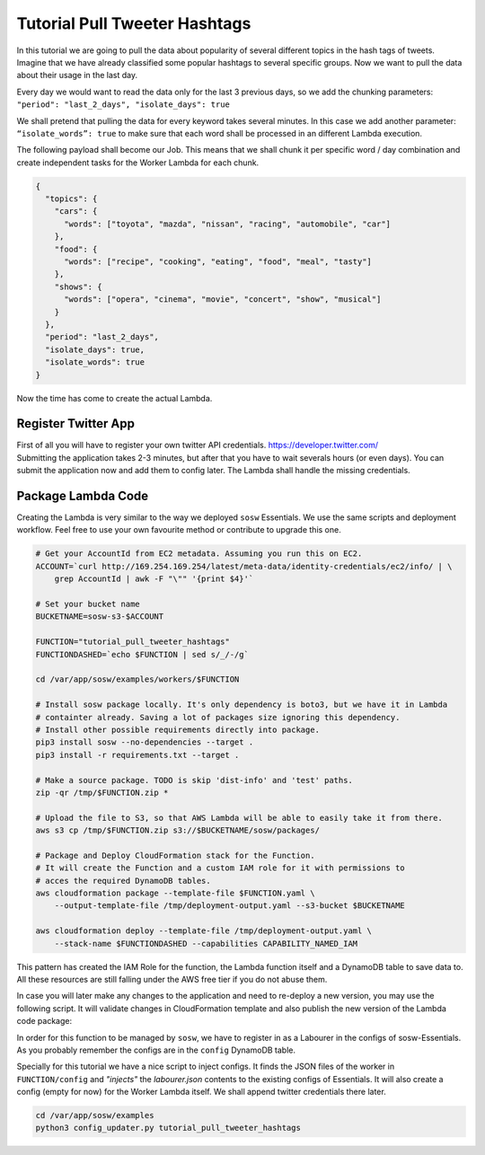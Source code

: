 Tutorial Pull Tweeter Hashtags
==============================

In this tutorial we are going to pull the data about popularity of several different topics in the hash tags of tweets.
Imagine that we have already classified some popular hashtags to several specific groups. Now we want to pull the data
about their usage in the last day. 

Every day we would want to read the data only for the last 3 previous days, so we add the chunking parameters:
``"period": "last_2_days", "isolate_days": true``

We shall pretend that pulling the data for every keyword takes several minutes. 
In this case we add another parameter: ``“isolate_words”: true`` to make sure that each word shall be processed
in an different Lambda execution.

The following payload shall become our Job.
This means that we shall chunk it per specific word / day combination and create independent tasks for the
Worker Lambda for each chunk.

.. code-block:: json

   {
     "topics": {
       "cars": {
         "words": ["toyota", "mazda", "nissan", "racing", "automobile", "car"]
       },
       "food": {
         "words": ["recipe", "cooking", "eating", "food", "meal", "tasty"]
       },
       "shows": {
         "words": ["opera", "cinema", "movie", "concert", "show", "musical"]
       }
     },
     "period": "last_2_days",
     "isolate_days": true,
     "isolate_words": true
   }


Now the time has come to create the actual Lambda.

Register Twitter App
--------------------
| First of all you will have to register your own twitter API credentials. https://developer.twitter.com/
| Submitting the application takes 2-3 minutes, but after that you have to wait severals hours (or even days).
  You can submit the application now and add them to config later. The Lambda shall handle the missing credentials.

Package Lambda Code
-------------------

Creating the Lambda is very similar to the way we deployed ``sosw`` Essentials. We use the same scripts and deployment
workflow. Feel free to use your own favourite method or contribute to upgrade this one.

..  code-block:: bash

    # Get your AccountId from EC2 metadata. Assuming you run this on EC2.
    ACCOUNT=`curl http://169.254.169.254/latest/meta-data/identity-credentials/ec2/info/ | \
        grep AccountId | awk -F "\"" '{print $4}'`

    # Set your bucket name
    BUCKETNAME=sosw-s3-$ACCOUNT

    FUNCTION="tutorial_pull_tweeter_hashtags"
    FUNCTIONDASHED=`echo $FUNCTION | sed s/_/-/g`

    cd /var/app/sosw/examples/workers/$FUNCTION

    # Install sosw package locally. It's only dependency is boto3, but we have it in Lambda
    # containter already. Saving a lot of packages size ignoring this dependency.
    # Install other possible requirements directly into package.
    pip3 install sosw --no-dependencies --target .
    pip3 install -r requirements.txt --target .

    # Make a source package. TODO is skip 'dist-info' and 'test' paths.
    zip -qr /tmp/$FUNCTION.zip *

    # Upload the file to S3, so that AWS Lambda will be able to easily take it from there.
    aws s3 cp /tmp/$FUNCTION.zip s3://$BUCKETNAME/sosw/packages/

    # Package and Deploy CloudFormation stack for the Function.
    # It will create the Function and a custom IAM role for it with permissions to
    # acces the required DynamoDB tables.
    aws cloudformation package --template-file $FUNCTION.yaml \
        --output-template-file /tmp/deployment-output.yaml --s3-bucket $BUCKETNAME

    aws cloudformation deploy --template-file /tmp/deployment-output.yaml \
        --stack-name $FUNCTIONDASHED --capabilities CAPABILITY_NAMED_IAM

This pattern has created the IAM Role for the function, the Lambda function itself and a
DynamoDB table to save data to. All these resources are still falling under the AWS free tier
if you do not abuse them.

In case you will later make any changes to the application and need to re-deploy
a new version, you may use the following script. It will validate changes in CloudFormation
template and also publish the new version of the Lambda code package:

..  hidden-code-block:: bash
    :label: Show script <br>

    # Get your AccountId from EC2 metadata. Assuming you run this on EC2.
    ACCOUNT=`curl http://169.254.169.254/latest/meta-data/identity-credentials/ec2/info/ | \
        grep AccountId | awk -F "\"" '{print $4}'`

    # Set your bucket name
    BUCKETNAME=sosw-s3-$ACCOUNT

    FUNCTION="tutorial_pull_tweeter_hashtags"
    FUNCTIONDASHED=`echo $FUNCTION | sed s/_/-/g`

    cd /var/app/sosw/examples/workers/$FUNCTION

    # Make a source package.
    zip -qr /tmp/$FUNCTION.zip *

    # Upload the file to S3, so that AWS Lambda will be able to easily take it from there.
    aws s3 cp /tmp/$FUNCTION.zip s3://$BUCKETNAME/sosw/packages/

    aws cloudformation package --template-file $FUNCTION.yaml \
      --output-template-file /tmp/deployment-output.yaml --s3-bucket $BUCKETNAME

    aws cloudformation deploy --template-file /tmp/deployment-output.yaml \
        --stack-name $FUNCTIONDASHED --capabilities CAPABILITY_NAMED_IAM

    aws lambda update-function-code --function-name $FUNCTION --s3-bucket $BUCKETNAME \
        --s3-key sosw/packages/$FUNCTION.zip --publish



In order for this function to be managed by ``sosw``, we have to register in as a Labourer
in the configs of sosw-Essentials. As you probably remember the configs are in the
``config`` DynamoDB table.

Specially for this tutorial we have a nice script to inject configs. It finds the JSON files
of the worker in ``FUNCTION/config`` and *"injects"* the `labourer.json` contents to the
existing configs of Essentials. It will also create a config (empty for now) for the Worker
Lambda itself. We shall append twitter credentials there later.

.. code-block:: bash

   cd /var/app/sosw/examples
   python3 config_updater.py tutorial_pull_tweeter_hashtags

